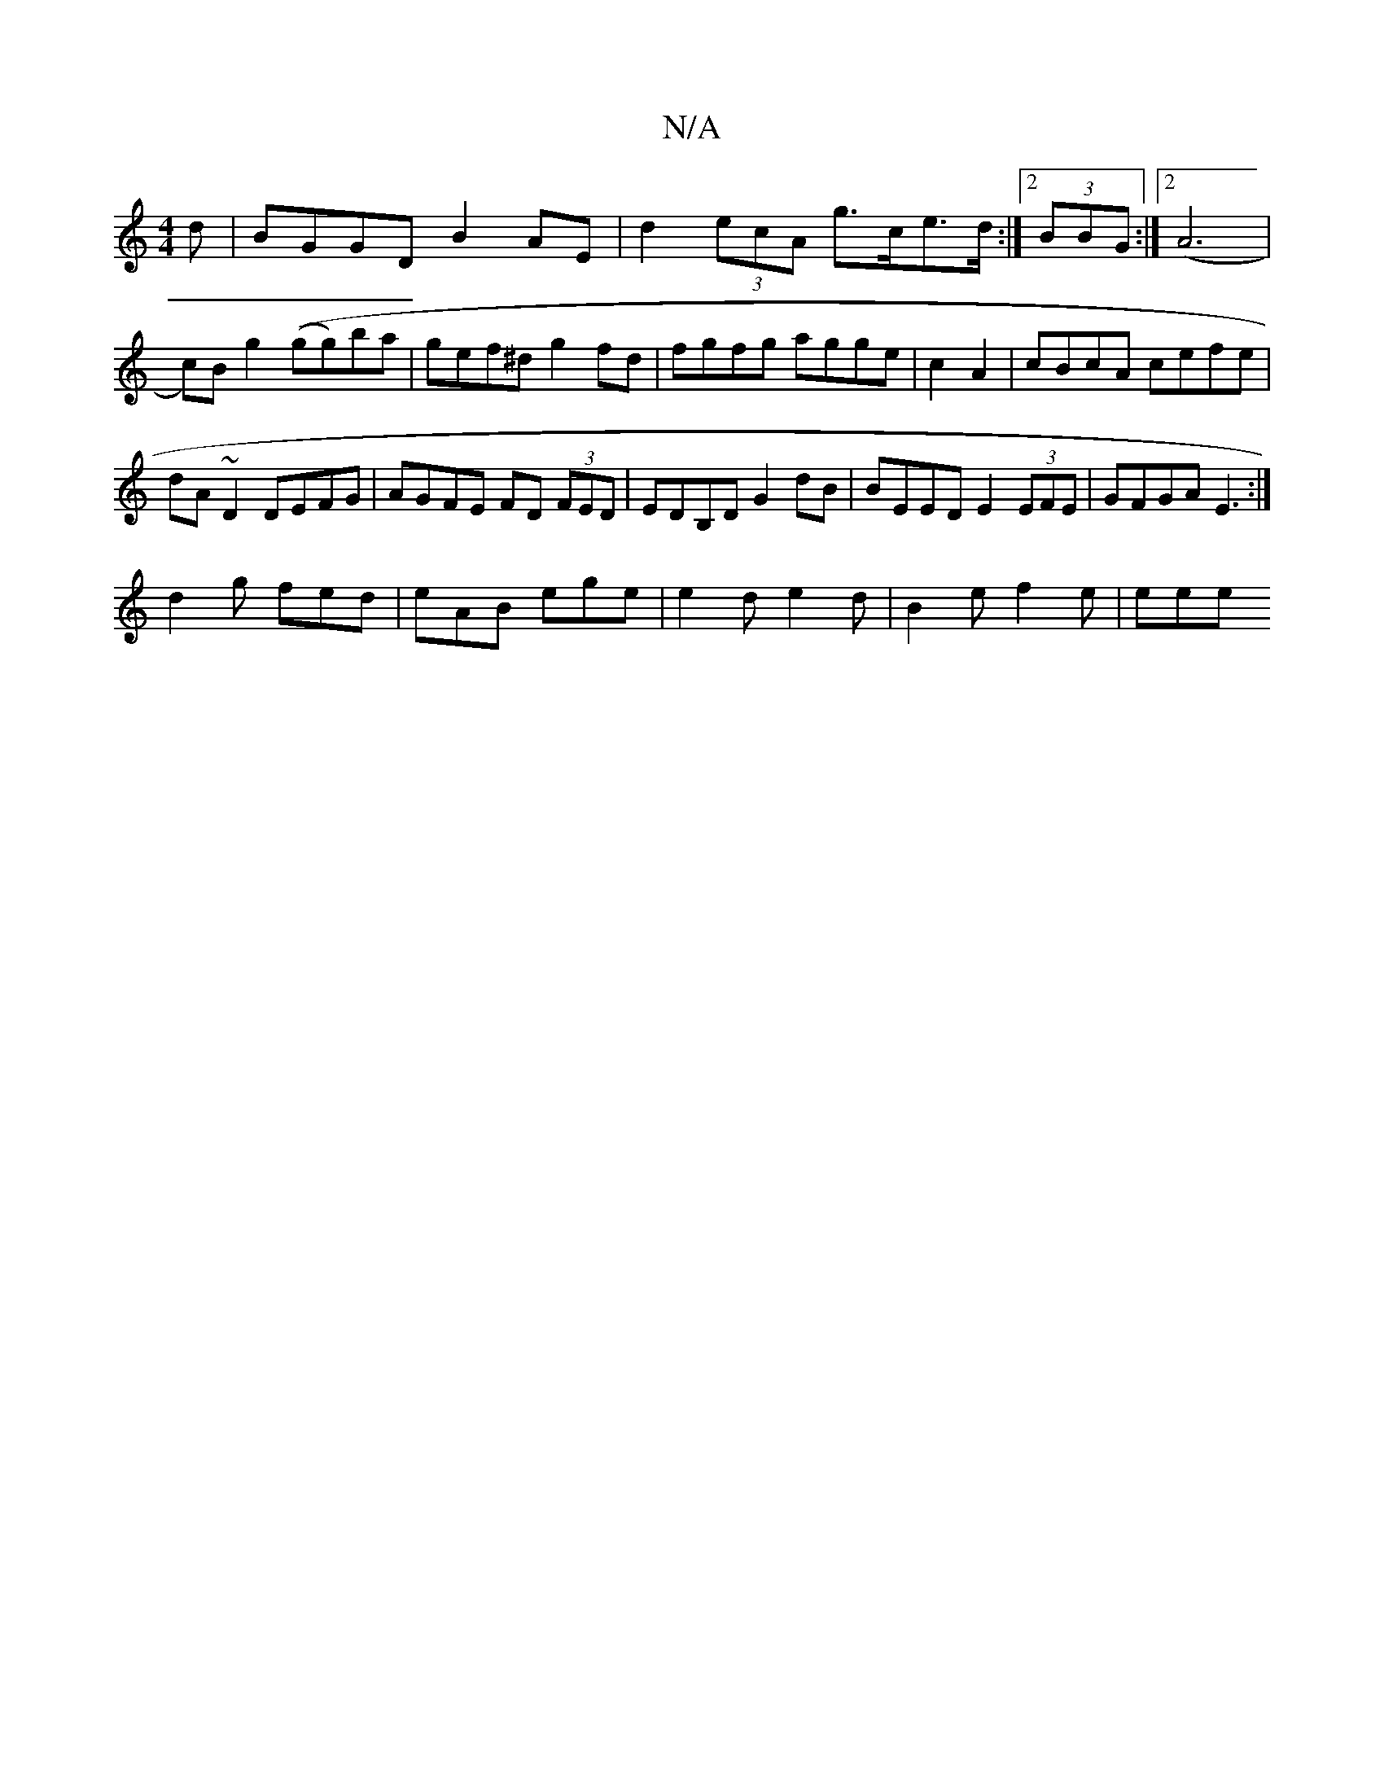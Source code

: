 X:1
T:N/A
M:4/4
R:N/A
K:Cmajor
d|BGGD B2 AE| d2 (3ecA g>ce>d:|2 (3BBG:|2 (A6|c)Bg2 ((gg)ba | gef^d g2 fd | fgfg agge|c2 A2|cBcA cefe|
dA ~D2 DEFG|AGFE FD (3FED|EDB,D G2 dB|BEED E2 (3EFE|GFGA E3:|
d2g fed|eAB ege|e2d e2d|B2e f2e|eee